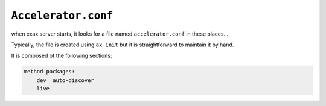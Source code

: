 ``Accelerator.conf``
====================

when exax server starts, it looks for a file named  ``accelerator.conf`` in these places...

Typically, the file is created using ``ax init`` but it is
straightforward to maintain it by hand.

It is composed of the following sections:



.. code-block::

  method packages:
      dev  auto-discover
      live
